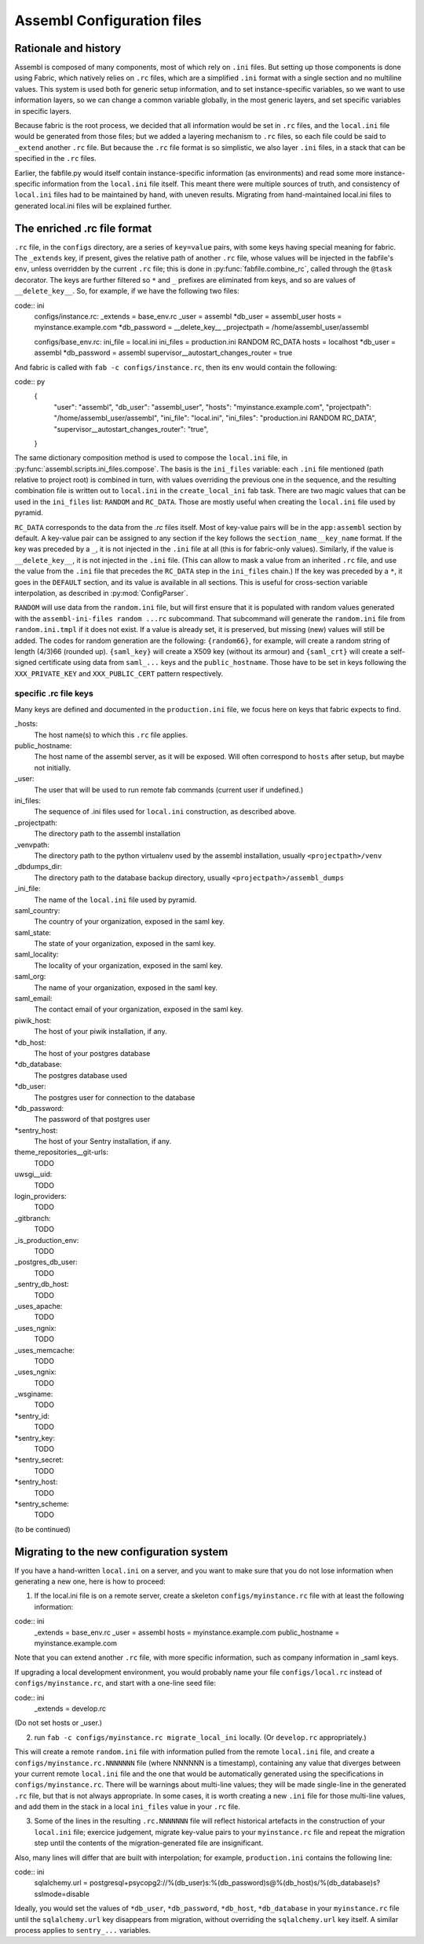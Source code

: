 Assembl Configuration files
===========================

Rationale and history
---------------------

Assembl is composed of many components, most of which rely on ``.ini`` files. But setting up those components is done using Fabric, which natively relies on ``.rc`` files, which are a simplified ``.ini`` format with a single section and no multiline values. This system is used both for generic setup information, and to set instance-specific variables, so we want to use information layers, so we can change a common variable globally, in the most generic layers, and set specific variables in specific layers.

Because fabric is the root process, we decided that all information would be set in ``.rc`` files, and the ``local.ini`` file would be generated from those files; but we added a layering mechanism to ``.rc`` files, so each file could be said to ``_extend`` another ``.rc`` file. But because the ``.rc`` file format is so simplistic, we also layer ``.ini`` files, in a stack that can be specified in the ``.rc`` files.

Earlier, the fabfile.py would itself contain instance-specific information (as environments) and read some more instance-specific information from the ``local.ini`` file itself. This meant there were multiple sources of truth, and consistency of ``local.ini`` files had to be maintained by hand, with uneven results. Migrating from hand-maintained local.ini files to generated local.ini files will be explained further.

The enriched .rc file format
----------------------------

``.rc`` file, in the ``configs`` directory, are a series of ``key=value`` pairs, with some keys having special meaning for fabric. The ``_extends`` key, if present, gives the relative path of another ``.rc`` file, whose values will be injected in the fabfile's ``env``, unless overridden by the current ``.rc`` file; this is done in :py:func:`fabfile.combine_rc`, called through the ``@task`` decorator. The keys are further filtered so ``*`` and ``_`` prefixes are eliminated from keys, and so are values of ``__delete_key__``. So, for example, if we have the following two files:

code:: ini
    configs/instance.rc:
    _extends = base_env.rc
    _user = assembl
    *db_user = assembl_user
    hosts = myinstance.example.com
    *db_password = __delete_key__
    _projectpath = /home/assembl_user/assembl

    configs/base_env.rc:
    ini_file = local.ini
    ini_files = production.ini RANDOM RC_DATA
    hosts = localhost
    *db_user = assembl
    *db_password = assembl
    supervisor__autostart_changes_router = true

And fabric is called with ``fab -c configs/instance.rc``, then its ``env`` would contain the following:

code:: py
    {
      "user": "assembl",
      "db_user": "assembl_user",
      "hosts": "myinstance.example.com",
      "projectpath": "/home/assembl_user/assembl",
      "ini_file": "local.ini",
      "ini_files": "production.ini RANDOM RC_DATA",
      "supervisor__autostart_changes_router": "true",
    }

The same dictionary composition method is used to compose the ``local.ini`` file, in :py:func:`assembl.scripts.ini_files.compose`. The basis is the ``ini_files`` variable: each ``.ini`` file mentioned (path relative to project root) is combined in turn, with values overriding the previous one in the sequence, and the resulting combination file is written out to ``local.ini`` in the ``create_local_ini`` fab task. There are two magic values that can be used in the ``ini_files`` list: ``RANDOM`` and ``RC_DATA``. Those are mostly useful when creating the ``local.ini`` file used by pyramid.

``RC_DATA`` corresponds to the data from the `.rc` files itself. Most of key-value pairs will be in the ``app:assembl`` section by default. A key-value pair can be assigned to any section if the key follows the ``section_name__key_name`` format. If the key was preceded by a ``_``, it is not injected in the ``.ini`` file at all (this is for fabric-only values). Similarly, if the value is ``__delete_key__``, it is not injected in the ``.ini`` file. (This can allow to mask a value from an inherited ``.rc`` file, and use the value from the ``.ini`` file that precedes the ``RC_DATA`` step in the ``ini_files`` chain.) If the key was preceded by a ``*``, it goes in the ``DEFAULT`` section, and its value is available in all sections. This is useful for cross-section variable interpolation, as described in :py:mod:`ConfigParser`.

``RANDOM`` will use data from the ``random.ini`` file, but will first ensure that it is populated with random values generated with the ``assembl-ini-files random ...rc`` subcommand. That subcommand will generate the ``random.ini`` file from ``random.ini.tmpl`` if it does not exist. If a value is already set, it is preserved, but missing (new) values will still be added. The codes for random generation are the following: ``{random66}``, for example, will create a random string of length (4/3)66 (rounded up). ``{saml_key}`` will create a X509 key (without its armour) and ``{saml_crt}`` will create a self-signed certificate using data from ``saml_...`` keys and the ``public_hostname``. Those have to be set in keys following the ``XXX_PRIVATE_KEY`` and ``XXX_PUBLIC_CERT`` pattern respectively.


specific .rc file keys
~~~~~~~~~~~~~~~~~~~~~~

Many keys are defined and documented in the ``production.ini`` file, we focus here on keys that fabric expects to find.

_hosts:
    The host name(s) to which this ``.rc`` file applies.

public_hostname:
    The host name of the assembl server, as it will be exposed. Will often correspond to ``hosts`` after setup, but maybe not initially.

_user:
    The user that will be used to run remote fab commands (current user if undefined.)

ini_files:
    The sequence of .ini files used for ``local.ini`` construction, as described above.

_projectpath:
    The directory path to the assembl installation

_venvpath:
    The directory path to the python virtualenv used by the assembl installation, usually ``<projectpath>/venv``

_dbdumps_dir:
    The directory path to the database backup directory, usually ``<projectpath>/assembl_dumps``

_ini_file:
    The name of the ``local.ini`` file used by pyramid.

saml_country:
    The country of your organization, exposed in the saml key.

saml_state:
    The state of your organization, exposed in the saml key.

saml_locality:
    The locality of your organization, exposed in the saml key.

saml_org:
    The name of your organization, exposed in the saml key.

saml_email:
    The contact email of your organization, exposed in the saml key.

piwik_host:
    The host of your piwik installation, if any.

*db_host:
    The host of your postgres database

*db_database:
    The postgres database used

*db_user:
    The postgres user for connection to the database

*db_password:
    The password of that postgres user

*sentry_host:
    The host of your Sentry installation, if any.

theme_repositories__git-urls:
    TODO

uwsgi__uid:
    TODO

login_providers:
    TODO

_gitbranch:
    TODO

_is_production_env:
    TODO

_postgres_db_user:
    TODO

_sentry_db_host:
    TODO

_uses_apache:
    TODO

_uses_ngnix:
    TODO

_uses_memcache:
    TODO

_uses_ngnix:
    TODO

_wsginame:
    TODO

*sentry_id:
    TODO

*sentry_key:
    TODO

*sentry_secret:
    TODO

*sentry_host:
    TODO

*sentry_scheme:
    TODO


(to be continued)

Migrating to the new configuration system
-----------------------------------------

If you have a hand-written ``local.ini`` on a server, and you want to make sure that you do not lose information when generating a new one, here is how to proceed:

1. If the local.ini file is on a remote server, create a skeleton ``configs/myinstance.rc`` file with at least the following information:

code:: ini
    _extends = base_env.rc
    _user = assembl
    hosts = myinstance.example.com
    public_hostname = myinstance.example.com

Note that you can extend another ``.rc`` file, with more specific information, such as company information in _saml keys.

If upgrading a local development environment, you would probably name your file ``configs/local.rc`` instead of ``configs/myinstance.rc``, and start with a one-line seed file:

code:: ini
    _extends = develop.rc

(Do not set hosts or _user.)

2. run ``fab -c configs/myinstance.rc migrate_local_ini`` locally. (Or ``develop.rc`` appropriately.)

This will create a remote ``random.ini`` file with information pulled from the remote ``local.ini`` file, and create a ``configs/myinstance.rc.NNNNNNN`` file (where NNNNNN is a timestamp), containing any value that diverges between your current remote ``local.ini`` file and the one that would be automatically generated using the specifications in ``configs/myinstance.rc``. There will be warnings about multi-line values; they will be made single-line in the generated ``.rc`` file, but that is not always appropriate. In some cases, it is worth creating a new ``.ini`` file for those multi-line values, and add them in the stack in a local ``ini_files`` value in your ``.rc`` file.

3. Some of the lines in the resulting ``.rc.NNNNNNN`` file will reflect historical artefacts in the construction of your ``local.ini`` file; exercice judgement, migrate key-value pairs to your ``myinstance.rc`` file and repeat the migration step until the contents of the migration-generated file are insignificant.

Also, many lines will differ that are built with interpolation; for example, ``production.ini`` contains the following line:

code:: ini
    sqlalchemy.url = postgresql+psycopg2://%(db_user)s:%(db_password)s@%(db_host)s/%(db_database)s?sslmode=disable

Ideally, you would set the values of ``*db_user``, ``*db_password``, ``*db_host``, ``*db_database`` in your ``myinstance.rc`` file until the ``sqlalchemy.url`` key disappears from migration, without overriding the ``sqlalchemy.url`` key itself. A similar process applies to ``sentry_...`` variables.

